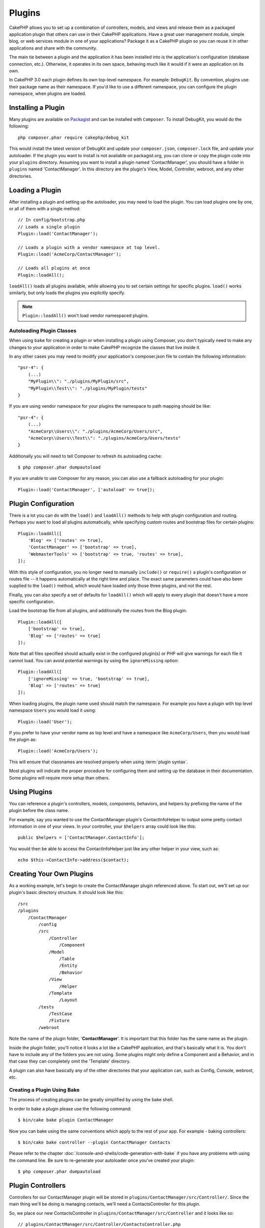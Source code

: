 Plugins
#######

CakePHP allows you to set up a combination of controllers, models,
and views and release them as a packaged application plugin that
others can use in their CakePHP applications. Have a great user
management module, simple blog, or web services module in one of
your applications? Package it as a CakePHP plugin so you can reuse it
in other applications and share with the community.

The main tie between a plugin and the application it has been
installed into is the application's configuration (database
connection, etc.). Otherwise, it operates in its own space,
behaving much like it would if it were an application on its own.

In CakePHP 3.0 each plugin defines its own top-level namespace. For example:
``DebugKit``. By convention, plugins use their package name as their namespace.
If you'd like to use a different namespace, you can configure the plugin
namespace, when plugins are loaded.

Installing a Plugin
===================

Many plugins are available on `Packagist <http://packagist.org>`_
and can be installed with ``Composer``. To install DebugKit, you
would do the following::

    php composer.phar require cakephp/debug_kit

This would install the latest version of DebugKit and update your
``composer.json``, ``composer.lock`` file, and update your autoloader. If
the plugin you want to install is not available on packagist.org, you can clone
or copy the plugin code into your ``plugins`` directory. Assuming you want to install
a plugin named 'ContactManager', you should have a folder in ``plugins``
named 'ContactManager'. In this directory are the plugin's View, Model, Controller,
webroot, and any other directories.

Loading a Plugin
================

After installing a plugin and setting up the autoloader, you may need to load
the plugin. You can load plugins one by one, or all of them with a single
method::

    // In config/bootstrap.php
    // Loads a single plugin
    Plugin::load('ContactManager');

    // Loads a plugin with a vendor namespace at top level.
    Plugin::load('AcmeCorp/ContactManager');

    // Loads all plugins at once
    Plugin::loadAll();

``loadAll()`` loads all plugins available, while allowing you to set certain
settings for specific plugins. ``load()`` works similarly, but only loads the
plugins you explicitly specify.

.. note::

    ``Plugin::loadAll()`` won't load vendor namespaced plugins.

Autoloading Plugin Classes
--------------------------

When using ``bake`` for creating a plugin or when installing a plugin using
Composer, you don't typically need to make any changes to your application in order to
make CakePHP recognize the classes that live inside it.

In any other cases you may need to modify your application's composer.json file
to contain the following information::

    "psr-4": {
        (...)
        "MyPlugin\\": "./plugins/MyPlugin/src",
        "MyPlugin\\Test\\": "./plugins/MyPlugin/tests"
    }

If you are using vendor namespace for your plugins the namespace to path mapping
should be like::

    "psr-4": {
        (...)
        "AcmeCorp\\Users\\": "./plugins/AcmeCorp/Users/src",
        "AcmeCorp\\Users\\Test\\": "./plugins/AcmeCorp/Users/tests"
    }

Additionally you will need to tell Composer to refresh its autoloading cache::

    $ php composer.phar dumpautoload

If you are unable to use Composer for any reason, you can also use a fallback
autoloading for your plugin::

    Plugin::load('ContactManager', ['autoload' => true]);

.. _plugin-configuration:

Plugin Configuration
====================

There is a lot you can do with the ``load()`` and ``loadAll()`` methods to help
with plugin configuration and routing. Perhaps you want to load all plugins
automatically, while specifying custom routes and bootstrap files for
certain plugins::

    Plugin::loadAll([
        'Blog' => ['routes' => true],
        'ContactManager' => ['bootstrap' => true],
        'WebmasterTools' => ['bootstrap' => true, 'routes' => true],
    ]);

With this style of configuration, you no longer need to manually
``include()`` or ``require()`` a plugin's configuration or routes file -- it happens
automatically at the right time and place. The exact same parameters could
have also been supplied to the ``load()`` method, which would have loaded only those
three plugins, and not the rest.

Finally, you can also specify a set of defaults for ``loadAll()`` which will
apply to every plugin that doesn't have a more specific configuration.

Load the bootstrap file from all plugins, and additionally the routes from the Blog plugin::

    Plugin::loadAll([
        ['bootstrap' => true],
        'Blog' => ['routes' => true]
    ]);

Note that all files specified should actually exist in the configured
plugin(s) or PHP will give warnings for each file it cannot load. You can avoid
potential warnings by using the ``ignoreMissing`` option::

    Plugin::loadAll([
        ['ignoreMissing' => true, 'bootstrap' => true],
        'Blog' => ['routes' => true]
    ]);

When loading plugins, the plugin name used should match the namespace.
For example you have a plugin with top level namespace ``Users`` you would load
it using::

    Plugin::load('User');

If you prefer to have your vendor name as top level and have a namespace like
``AcmeCorp/Users``, then you would load the plugin as::

    Plugin::load('AcmeCorp/Users');

This will ensure that classnames are resolved properly when using
:term:`plugin syntax`.

Most plugins will indicate the proper procedure for configuring
them and setting up the database in their documentation. Some
plugins will require more setup than others.

Using Plugins
=============

You can reference a plugin's controllers, models, components,
behaviors, and helpers by prefixing the name of the plugin before
the class name.

For example, say you wanted to use the ContactManager plugin's
ContactInfoHelper to output some pretty contact information in
one of your views. In your controller, your ``$helpers`` array
could look like this::

    public $helpers = ['ContactManager.ContactInfo'];

You would then be able to access the ContactInfoHelper just like
any other helper in your view, such as::

    echo $this->ContactInfo->address($contact);

Creating Your Own Plugins
=========================

As a working example, let's begin to create the ContactManager
plugin referenced above. To start out, we'll set up our plugin's
basic directory structure. It should look like this::

    /src
    /plugins
        /ContactManager
            /config
            /src
                /Controller
                    /Component
                /Model
                    /Table
                    /Entity
                    /Behavior
                /View
                    /Helper
                /Template
                    /Layout
            /tests
                /TestCase
                /Fixture
            /webroot

Note the name of the plugin folder, '**ContactManager**'. It is important
that this folder has the same name as the plugin.

Inside the plugin folder, you'll notice it looks a lot like a CakePHP
application, and that's basically what it is. You don't have to
include any of the folders you are not using. Some plugins might
only define a Component and a Behavior, and in that case they can completely
omit the 'Template' directory.

A plugin can also have basically any of the other directories that your
application can, such as Config, Console, webroot, etc.

Creating a Plugin Using Bake
----------------------------

The process of creating plugins can be greatly simplified by using the bake
shell.

In order to bake a plugin please use the following command::

    $ bin/cake bake plugin ContactManager

Now you can bake using the same conventions which apply to the rest
of your app. For example - baking controllers::

    $ bin/cake bake controller --plugin ContactManager Contacts

Please refer to the chapter
:doc:`/console-and-shells/code-generation-with-bake` if you
have any problems with using the command line. Be sure to re-generate your
autoloader once you've created your plugin::

    $ php composer.phar dumpautoload

Plugin Controllers
==================

Controllers for our ContactManager plugin will be stored in
``plugins/ContactManager/src/Controller/``. Since the main thing we'll
be doing is managing contacts, we'll need a ContactsController for
this plugin.

So, we place our new ContactsController in
``plugins/ContactManager/src/Controller`` and it looks like so::

    // plugins/ContactManager/src/Controller/ContactsController.php
    namespace ContactManager\Controller;

    use ContactManager\Controller\AppController;

    class ContactsController extends AppController {

        public function index() {
            //...
        }
    }

.. note::

    This controller extends the plugin's AppController (called
    ContactManagerAppController) rather than the parent application's
    AppController.

Before you can access your controllers, you'll need to ensure the plugin is
loaded and connect some routes. In your ``config/bootstrap.php`` add the
following::

    Plugin::load('ContactManager', ['routes' => true]);

Then create the ContactManager plugin routes. Put the following into
``plugins/ContactManager/config/routes.php``::

    <?php
    use Cake\Routing\Router;

    Router::plugin('ContactManager', function ($routes) {
        $routes->fallbacks();
    });

The above will connect default routes for you plugin. You can customize this
file with more specific routes later on.

If you want to access what we've got going thus far, visit
``/contact_manager/contacts``. You should get a "Missing Model" error
because we don't have a Contact model defined yet.

If your application includes the default routing CakePHP provides you will be
able to access your plugin controllers using URLs like::

    // Access the index route of a plugin controller.
    /contact_manager/contacts

    // Any action on a plugin controller.
    /contact_manager/contacts/view/1

If your application defines routing prefixes, CakePHP's default routing will
also connect routes that use the following pattern::

    /:prefix/:plugin/:controller
    /:prefix/:plugin/:controller/:action

See the section on :ref:`plugin-configuration` for information on how to load
plugin specific route files.

.. _plugin-models:

Plugin Models
=============

Models for the plugin are stored in ``plugins/ContactManager/src/Model``.
We've already defined a ContactsController for this plugin, so let's
create the table and entity for that controller::

    // plugins/ContactManager/src/Model/Entity/Contact.php:
    namespace ContactManager\Model\Entity;

    use Cake\ORM\Entity;

    class Contact extends Entity {
    }

    // plugins/ContactManager/src/Model/Table/ContactsTable.php:
    namespace ContactManager\Model\Table;

    use Cake\ORM\Table;

    class ContactsTable extends Table {
    }

If you need to reference a model within your plugin when building associations,
or defining entitiy classes, you need to include the plugin name with the class
name, separated with a dot. For example::

    // plugins/ContactManager/src/Model/Table/ContactsTable.php:
    namespace ContactManager\Model\Table;

    use Cake\ORM\Table;

    class ContactsTable extends Table {
        public function initialize(array $config) {
            $this->hasMany('ContactManager.AltName');
        }
    }

If you would prefer that the array keys for the association not have the plugin
prefix on them, use the alternative syntax::

    // plugins/ContactManager/src/Model/Table/ContactsTable.php:
    namespace ContactManager\Model\Table;

    use Cake\ORM\Table;

    class ContactsTable extends Table {
        public function initialize(array $config) {
            $this->hasMany('AltName', [
                'className' => 'ContactManager.AltName',
            ]);
        }
    }

You can use ``TableRegistry`` to load your plugin tables using the familiar
:term:`plugin syntax`::

    use Cake\ORM\TableRegistry;

    $contacts = TableRegistry::get('ContactManager.Contacts');


Plugin Views
============

Views behave exactly as they do in normal applications. Just place them in the
right folder inside of the ``plugins/[PluginName]/src/Template/`` folder. For our
ContactManager plugin, we'll need a view for our ``ContactsController::index()``
action, so let's include that as well::

    // plugins/ContactManager/src/Template/Contacts/index.ctp:
    <h1>Contacts</h1>
    <p>Following is a sortable list of your contacts</p>
    <!-- A sortable list of contacts would go here....-->

Plugins can provide their own layouts. Add plugin layouts, inside
``plugins/[PluginName]/src/Template/Layout``. To use a plugin layout in your controller
you can do the following::

    public $layout = 'ContactManager.admin';

If the plugin prefix is omitted, the layout/view file will be located normally.

.. note::

    For information on how to use elements from a plugin, look up
    :ref:`view-elements`

Overriding Plugin Views from Inside Your Application
----------------------------------------------------

You can override any plugin views from inside your app using special paths. If
you have a plugin called 'ContactManager' you can override the view files of the
plugin with more application specific view logic by creating files using the
following template ``src/Template/Plugin/[Plugin]/[Controller]/[view].ctp``. For the
Contacts controller you could make the following file::

    src/Template/Plugin/ContactManager/Contacts/index.ctp

Creating this file, would allow you to override
``plugins/ContactManager/src/Template/Contacts/index.ctp``.

.. _plugin-assets:


Plugin Assets
=============

A plugin's web assets (but not PHP files) can be served through the plugin's
``webroot`` directory, just like the main application's assets::

    /plugins/ContactManager/webroot/
                                   css/
                                   js/
                                   img/
                                   flash/
                                   pdf/

You may put any type of file in any directory, just like a regular webroot.

.. warning::

    Handling static assets, such as images, JavaScript and CSS files,
    through the Dispatcher is very inefficient. See :ref:`symlink-assets`
    for more information.


Linking to Assets in Plugins
----------------------------

You can use the :term:`plugin syntax` when linking to plugin assets using the
:php:class:`~Cake\\View\\Helper\\HtmlHelper`'s script, image, or css methods::

    // Generates a url of /contact_manager/css/styles.css
    echo $this->Html->css('ContactManager.styles');

    // Generates a url of /contact_manager/js/widget.js
    echo $this->Html->script('ContactManager.widget');

    // Generates a url of /contact_manager/img/logo.js
    echo $this->Html->image('ContactManager.logo');

Plugin assets are served using the ``AssetFilter`` dispatcher filter by default.
This is only recommended for development. In production you should
:ref:`symlink plugin assets <symlink-assets>` to improve performance.

If you are not using the helpers, you can prepend /plugin_name/ to the beginning
of a the URL for an asset within that plugin to serve it. Linking to
'/contact_manager/js/some_file.js' would serve the asset
``plugins/ContactManager/webroot/js/some_file.js``.

Components, Helpers and Behaviors
=================================

A plugin can have Components, Helpers and Behaviors just like a regular CakePHP
application. You can even create plugins that consist only of Components,
Helpers or Behaviors which can be a great way to build reusable components that
can easily be dropped into any project.

Building these components is exactly the same as building it within a regular
application, with no special naming convention.

Referring to your component from inside or outside of your plugin requires only
that you prefix the plugin name before the name of the component. For example::

    // Component defined in 'ContactManager' plugin
    namespace ContactManager\Controller\Component;

    use Cake\Controller\Component;

    class ExampleComponent extends Component {
    }

    // Within your controllers:
    public function intialize() {
        parent::initialize();
        $this->loadComponent('ContactManager.Example');
    }

The same technique applies to Helpers and Behaviors.


Expand Your Plugin
==================

This example created a good start for a plugin, but there is a lot
more that you can do. As a general rule, anything you can do with your
application, you can do inside of a plugin instead.

Go ahead, include some third-party libraries in 'Vendor', add some
new shells to the cake console, and don't forget to create test cases
so your plugin users can automatically test your plugin's functionality!

In our ContactManager example, we might create add/remove/edit/delete
actions in the ContactsController, implement validation in the Contact
model, and implement the functionality one might expect when managing
their contacts. It's up to you to decide what to implement in your
plugins. Just don't forget to share your code with the community so
that everyone can benefit from your awesome, reusable components!

.. meta::
    :title lang=en: Plugins
    :keywords lang=en: plugin folder,plugins,controllers,models,views,package,application,database connection,little space
